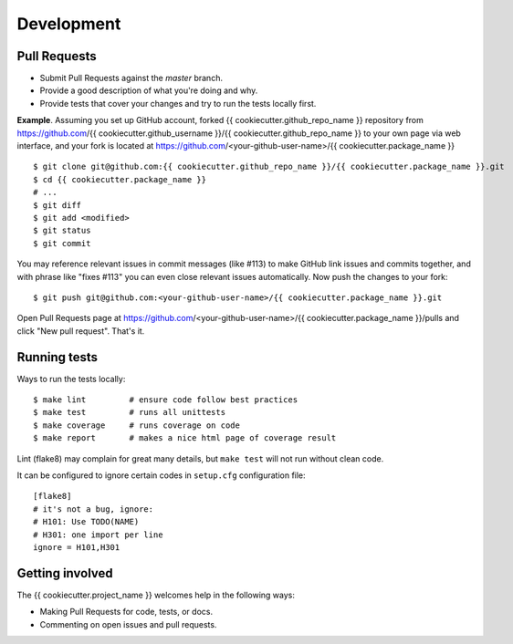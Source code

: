 ===========
Development
===========

Pull Requests
-------------

- Submit Pull Requests against the `master` branch.
- Provide a good description of what you're doing and why.
- Provide tests that cover your changes and try to run the tests locally first.

**Example**.
Assuming you set up GitHub account, forked {{ cookiecutter.github_repo_name }} repository from
https://github.com/{{ cookiecutter.github_username }}/{{ cookiecutter.github_repo_name }} to your own page
via web interface, and your fork is located at https://github.com/<your-github-user-name>/{{ cookiecutter.package_name }}

::

    $ git clone git@github.com:{{ cookiecutter.github_repo_name }}/{{ cookiecutter.package_name }}.git
    $ cd {{ cookiecutter.package_name }}
    # ...
    $ git diff
    $ git add <modified>
    $ git status
    $ git commit

You may reference relevant issues in commit messages (like #113) to
make GitHub link issues and commits together, and with phrase like
"fixes #113" you can even close relevant issues automatically. Now
push the changes to your fork::

  $ git push git@github.com:<your-github-user-name>/{{ cookiecutter.package_name }}.git

Open Pull Requests page at https://github.com/<your-github-user-name>/{{ cookiecutter.package_name }}/pulls and
click "New pull request". That's it.


Running tests
-------------

Ways to run the tests locally:

::

    $ make lint         # ensure code follow best practices
    $ make test         # runs all unittests
    $ make coverage     # runs coverage on code
    $ make report       # makes a nice html page of coverage result

Lint (flake8) may complain for great many details, but ``make test`` will
not run without clean code.

It can be configured to ignore certain codes in ``setup.cfg`` configuration file:

::

    [flake8]
    # it's not a bug, ignore:
    # H101: Use TODO(NAME)
    # H301: one import per line
    ignore = H101,H301


Getting involved
----------------

The {{ cookiecutter.project_name }} welcomes help in the following ways:

- Making Pull Requests for code, tests, or docs.
- Commenting on open issues and pull requests.

